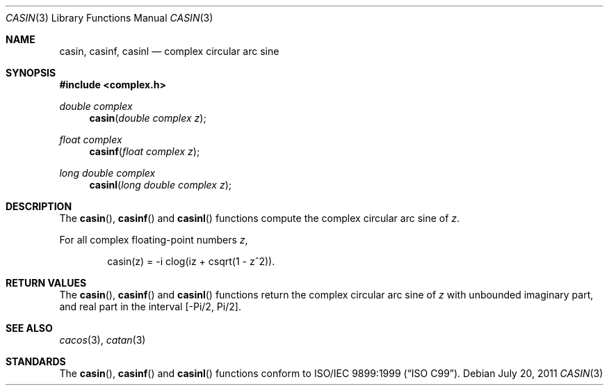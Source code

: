 .\"	$OpenBSD: src/lib/libm/man/casin.3,v 1.2 2013/06/05 03:40:26 tedu Exp $
.\"
.\" Copyright (c) 2011 Martynas Venckus <martynas@openbsd.org>
.\"
.\" Permission to use, copy, modify, and distribute this software for any
.\" purpose with or without fee is hereby granted, provided that the above
.\" copyright notice and this permission notice appear in all copies.
.\"
.\" THE SOFTWARE IS PROVIDED "AS IS" AND THE AUTHOR DISCLAIMS ALL WARRANTIES
.\" WITH REGARD TO THIS SOFTWARE INCLUDING ALL IMPLIED WARRANTIES OF
.\" MERCHANTABILITY AND FITNESS. IN NO EVENT SHALL THE AUTHOR BE LIABLE FOR
.\" ANY SPECIAL, DIRECT, INDIRECT, OR CONSEQUENTIAL DAMAGES OR ANY DAMAGES
.\" WHATSOEVER RESULTING FROM LOSS OF USE, DATA OR PROFITS, WHETHER IN AN
.\" ACTION OF CONTRACT, NEGLIGENCE OR OTHER TORTIOUS ACTION, ARISING OUT OF
.\" OR IN CONNECTION WITH THE USE OR PERFORMANCE OF THIS SOFTWARE.
.\"
.Dd $Mdocdate: July 20 2011 $
.Dt CASIN 3
.Os
.Sh NAME
.Nm casin ,
.Nm casinf ,
.Nm casinl
.Nd complex circular arc sine
.Sh SYNOPSIS
.In complex.h
.Ft double complex
.Fn casin "double complex z"
.Ft float complex
.Fn casinf "float complex z"
.Ft long double complex
.Fn casinl "long double complex z"
.Sh DESCRIPTION
The
.Fn casin ,
.Fn casinf
and
.Fn casinl
functions compute the complex circular arc sine of
.Fa z .
.Pp
For all complex floating-point numbers
.Fa z ,
.Bd -literal -offset indent
casin(z) = -i clog(iz + csqrt(1 - z^2)).
.Ed
.Sh RETURN VALUES
The
.Fn casin ,
.Fn casinf
and
.Fn casinl
functions return the complex circular arc sine of
.Fa z
with unbounded imaginary part, and real part in the interval
.Bq -Pi/2, Pi/2 .
.Sh SEE ALSO
.Xr cacos 3 ,
.Xr catan 3
.Sh STANDARDS
The
.Fn casin ,
.Fn casinf
and
.Fn casinl
functions conform to
.St -isoC-99 .

